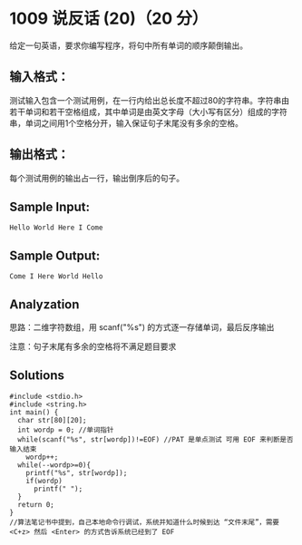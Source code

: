 * 1009 说反话 (20)（20 分）
给定一句英语，要求你编写程序，将句中所有单词的顺序颠倒输出。

** 输入格式：
测试输入包含一个测试用例，在一行内给出总长度不超过80的字符串。字符串由若干单词和若干空格组成，其中单词是由英文字母（大小写有区分）组成的字符串，单词之间用1个空格分开，输入保证句子末尾没有多余的空格。

** 输出格式：
每个测试用例的输出占一行，输出倒序后的句子。

** Sample Input:
#+BEGIN_SRC text
Hello World Here I Come
#+END_SRC
** Sample Output:
#+BEGIN_SRC text
Come I Here World Hello
#+END_SRC
** Analyzation

思路：二维字符数组，用 scanf("%s") 的方式逐一存储单词，最后反序输出

注意：句子末尾有多余的空格将不满足题目要求

** Solutions
#+BEGIN_SRC c++
#include <stdio.h>
#include <string.h>
int main() {
  char str[80][20];
  int wordp = 0; //单词指针
  while(scanf("%s", str[wordp])!=EOF) //PAT 是单点测试 可用 EOF 来判断是否输入结束
    wordp++;
  while(--wordp>=0){
    printf("%s", str[wordp]);
    if(wordp)
      printf(" ");
  }
  return 0;
}
//算法笔记书中提到，自己本地命令行调试，系统并知道什么时候到达 “文件末尾”，需要 <C+z> 然后 <Enter> 的方式告诉系统已经到了 EOF
#+END_SRC
